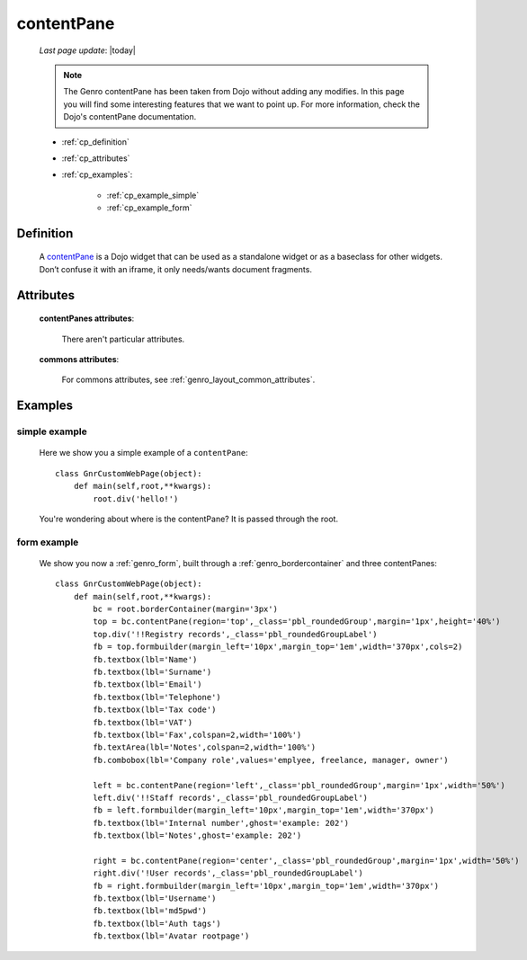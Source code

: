 .. _genro_contentpane:

===========
contentPane
===========
    
    *Last page update*: |today|
    
    .. note:: The Genro contentPane has been taken from Dojo without adding any modifies. In this page
              you will find some interesting features that we want to point up. For more information,
              check the Dojo's contentPane documentation.
    
    * :ref:`cp_definition`
    * :ref:`cp_attributes`
    * :ref:`cp_examples`:
    
        * :ref:`cp_example_simple`
        * :ref:`cp_example_form`
    
.. _cp_definition:

Definition
==========

    .. method:: pane.contentPane([**kwargs])

    A contentPane_ is a Dojo widget that can be used as a standalone widget or as a baseclass for
    other widgets. Don’t confuse it with an iframe, it only needs/wants document fragments.

.. _cp_attributes:

Attributes
==========

    **contentPanes attributes**:

        There aren't particular attributes.

    **commons attributes**:

        For commons attributes, see :ref:`genro_layout_common_attributes`.

.. _cp_examples:

Examples
========

.. _cp_example_simple:

simple example
--------------

    Here we show you a simple example of a ``contentPane``::
    
        class GnrCustomWebPage(object):
            def main(self,root,**kwargs):
                root.div('hello!')
                
    You're wondering about where is the contentPane? It is passed through the root.
    
.. _cp_example_form:
    
form example
------------

    We show you now a :ref:`genro_form`, built through a :ref:`genro_bordercontainer`
    and three contentPanes::
    
        class GnrCustomWebPage(object):
            def main(self,root,**kwargs):
                bc = root.borderContainer(margin='3px')
                top = bc.contentPane(region='top',_class='pbl_roundedGroup',margin='1px',height='40%')
                top.div('!!Registry records',_class='pbl_roundedGroupLabel')
                fb = top.formbuilder(margin_left='10px',margin_top='1em',width='370px',cols=2)
                fb.textbox(lbl='Name')
                fb.textbox(lbl='Surname')
                fb.textbox(lbl='Email')
                fb.textbox(lbl='Telephone')
                fb.textbox(lbl='Tax code')
                fb.textbox(lbl='VAT')
                fb.textbox(lbl='Fax',colspan=2,width='100%')
                fb.textArea(lbl='Notes',colspan=2,width='100%')
                fb.combobox(lbl='Company role',values='emplyee, freelance, manager, owner')
                
                left = bc.contentPane(region='left',_class='pbl_roundedGroup',margin='1px',width='50%')
                left.div('!!Staff records',_class='pbl_roundedGroupLabel')
                fb = left.formbuilder(margin_left='10px',margin_top='1em',width='370px')
                fb.textbox(lbl='Internal number',ghost='example: 202')
                fb.textbox(lbl='Notes',ghost='example: 202')
                
                right = bc.contentPane(region='center',_class='pbl_roundedGroup',margin='1px',width='50%')
                right.div('!User records',_class='pbl_roundedGroupLabel')
                fb = right.formbuilder(margin_left='10px',margin_top='1em',width='370px')
                fb.textbox(lbl='Username')
                fb.textbox(lbl='md5pwd')
                fb.textbox(lbl='Auth tags')
                fb.textbox(lbl='Avatar rootpage')
                